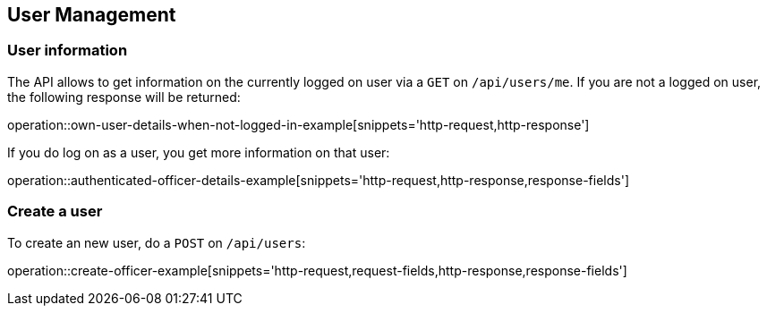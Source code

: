 //tag::initial-doc[]
== User Management

=== User information

The API allows to get information on the currently logged on user
via a `GET` on `/api/users/me`. If you are not a logged on user, the
following response will be returned:

operation::own-user-details-when-not-logged-in-example[snippets='http-request,http-response']
//end::initial-doc[]

If you do log on as a user, you get more information on that user:

operation::authenticated-officer-details-example[snippets='http-request,http-response,response-fields']


//tag::create-user[]
=== Create a user

To create an new user, do a `POST` on `/api/users`:

operation::create-officer-example[snippets='http-request,request-fields,http-response,response-fields']
//end::create-user[]